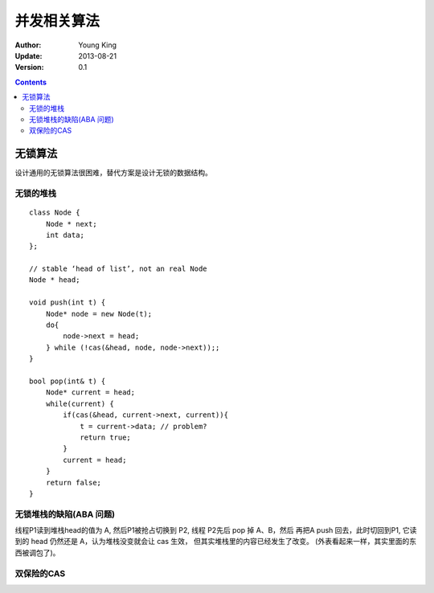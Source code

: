 ++++++++++++++++++++
并发相关算法
++++++++++++++++++++

:Author: Young King
:Update: 2013-08-21
:Version: 0.1

.. contents::
   :depth: 2


无锁算法
===================
设计通用的无锁算法很困难，替代方案是设计无锁的数据结构。

无锁的堆栈
----------------

::

    class Node {
        Node * next;
        int data;
    };

    // stable ‘head of list’, not an real Node 
    Node * head; 

    void push(int t) {
        Node* node = new Node(t);
        do{
            node->next = head;
        } while (!cas(&head, node, node->next));;
    }

    bool pop(int& t) {
        Node* current = head;
        while(current) {
            if(cas(&head, current->next, current)){
                t = current->data; // problem? 
                return true;
            }
            current = head;
        }
        return false;
    }

无锁堆栈的缺陷(ABA 问题)
-------------------------------
线程P1读到堆栈head的值为 A, 然后P1被抢占切换到 P2, 线程 P2先后 pop 掉 A、B，然后
再把A push 回去，此时切回到P1, 它读到的 head 仍然还是 A，认为堆栈没变就会让 cas 生效，
但其实堆栈里的内容已经发生了改变。 (外表看起来一样，其实里面的东西被调包了)。


双保险的CAS
------------------------------
